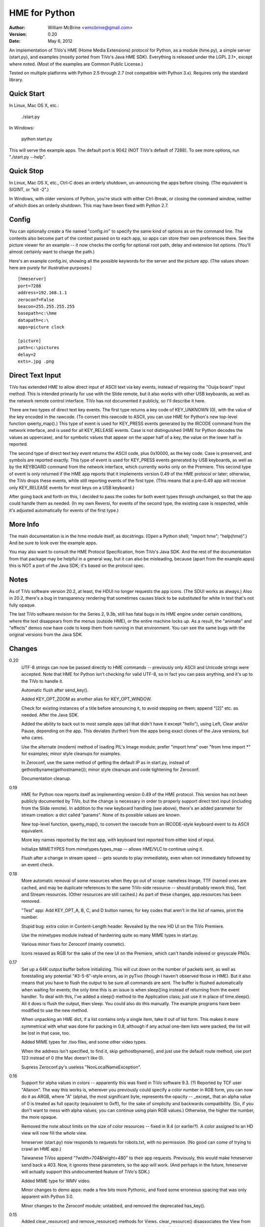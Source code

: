 HME for Python
==============

:Author:  William McBrine <wmcbrine@gmail.com>
:Version: 0.20
:Date:    May 6, 2012

An implementation of TiVo's HME (Home Media Extensions) protocol for
Python, as a module (hme.py), a simple server (start.py), and examples
(mostly ported from TiVo's Java HME SDK). Everything is released under
the LGPL 2.1+, except where noted. (Most of the examples are Common
Public License.)

Tested on multiple platforms with Python 2.5 through 2.7 (not compatible
with Python 3.x). Requires only the standard library.


Quick Start
-----------

In Linux, Mac OS X, etc.:

  ./start.py

In Windows:

  python start.py

This will serve the example apps. The default port is 9042 (NOT TiVo's
default of 7288). To see more options, run "./start.py --help".


Quick Stop
----------

In Linux, Mac OS X, etc., Ctrl-C does an orderly shutdown, un-announcing
the apps before closing. (The equivalent is SIGINT, or "kill -2".)

In Windows, with older versions of Python, you're stuck with either
Ctrl-Break, or closing the command window, neither of which does an
orderly shutdown. This may have been fixed with Python 2.7.


Config
------

You can optionally create a file named "config.ini" to specify the same
kind of options as on the command line. The contents also become part of
the context passed on to each app, so apps can store their own
preferences there. See the picture viewer for an example -- it now
checks the config for optional root path, delay and extension list
options. (You'll almost certainly want to change the path.)

Here's an example config.ini, showing all the possible keywords for the
server and the picture app. (The values shown here are purely for
illustrative purposes.)

::

 [hmeserver]
 port=7288
 address=192.168.1.1
 zeroconf=False
 beacon=255.255.255.255
 basepath=c:\hme
 datapath=c:\
 apps=picture clock

 [picture]
 path=c:\pictures
 delay=2
 exts=.jpg .png


Direct Text Input
-----------------

TiVo has extended HME to allow direct input of ASCII text via key 
events, instead of requiring the "Ouija board" input method. This is 
intended primarily for use with the Slide remote, but it also works with 
other USB keyboards, as well as the network remote control interface. 
TiVo has not documented it publicly, so I'll describe it here.

There are two types of direct text key events. The first type returns a 
key code of KEY_UNKNOWN (0), with the value of the key encoded in the 
rawcode. (To convert this rawcode to ASCII, you can use HME for Python's 
new top-level function qwerty_map().) This type of event is used for 
KEY_PRESS events generated by the IRCODE command from the network 
interface, and is used for all KEY_RELEASE events. Case is not 
distinguished (HME for Python decodes the values as uppercase), and for 
symbolic values that appear on the upper half of a key, the value on the 
lower half is reported.

The second type of direct text key event returns the ASCII code, plus 
0x10000, as the key code. Case is preserved, and symbols are reported 
exactly. This type of event is used for KEY_PRESS events generated by 
USB keyboards, as well as by the KEYBOARD command from the network 
interface, which currently works only on the Premiere. This second type 
of event is only returned if the HME app reports that it implements 
version 0.49 of the HME protocol or later; otherwise, the TiVo drops 
these events, while still reporting events of the first type. (This 
means that a pre-0.49 app will receive only KEY_RELEASE events for most 
keys on a USB keyboard.)

After going back and forth on this, I decided to pass the codes for both 
event types through unchanged, so that the app could handle them as 
needed. (In my own Reversi, for events of the second type, the existing 
case is respected, while it's adjusted automatically for events of the 
first type.)


More Info
---------

The main documentation is in the hme module itself, as docstrings. (Open 
a Python shell; "import hme"; "help(hme)".) And be sure to look over the 
example apps.

You may also want to consult the HME Protocol Specification, from TiVo's 
Java SDK. And the rest of the documentation from that package may be 
helpful in a general way, but it can also be misleading, because (apart 
from the example apps) this is NOT a port of the Java SDK; it's based on 
the protocol spec.


Notes
-----

As of TiVo software version 20.2, at least, the HDUI no longer requests 
the app icons. (The SDUI works as always.) Also in 20.2, there's a bug 
in transparency rendering that sometimes causes black to be substituted 
for white in text that's not fully opaque.

The last TiVo software revision for the Series 2, 9.3b, still has fatal 
bugs in its HME engine under certain conditions, where the text 
disappears from the menus (outside HME), or the entire machine locks up. 
As a result, the "animate" and "effects" demos now have code to keep 
them from running in that environment. You can see the same bugs with 
the original versions from the Java SDK.


Changes
-------

0.20
    UTF-8 strings can now be passed directly to HME commands --
    previously only ASCII and Unicode strings were accepted. Note that
    HME for Python isn't checking for valid UTF-8, so in fact you can
    pass anything, and it's up to the TiVo to handle it.

    Automatic flush after send_key().

    Added KEY_OPT_ZOOM as another alias for KEY_OPT_WINDOW.

    Check for existing instances of a title before announcing it, to
    avoid stepping on them; append "[2]" etc. as needed. After the Java
    SDK.

    Added the ability to back out to most sample apps (all that didn't
    have it except "hello"), using Left, Clear and/or Pause, depending
    on the app. This deviates (further) from the apps being exact clones
    of the Java versions, but who cares.

    Use the alternate (modern) method of loading PIL's Image module;
    prefer "import hme" over "from hme import *" for examples; minor
    style cleanups for examples.

    In Zeroconf, use the same method of getting the default IP as in
    start.py, instead of gethostbyname(gethostname()); minor style
    cleanups and code tightening for Zeroconf.

    Documentation cleanup.

0.19
    HME for Python now reports itself as implementing version 0.49 of
    the HME protocol. This version has not been publicly documented by
    TiVo, but the change is necessary in order to properly support
    direct text input (including from the Slide remote). In addition to
    the new keyboard handling (see above), there's an added parameter
    for stream creation: a dict called "params". None of its possible
    values are known.

    New top-level function, qwerty_map(), to convert the rawcode from an
    IRCODE-style keyboard event to its ASCII equivalent.

    More key names reported by the test app, with keyboard text reported
    from either kind of input.

    Initialize MIMETYPES from mimetypes.types_map -- allows HME/VLC to
    continue using it.

    Flush after a change in stream speed -- gets sounds to play
    immediately, even when not immediately followed by an event check.

0.18
    More automatic removal of some resources when they go out of scope:
    nameless Image, TTF (named ones are cached, and may be duplicate
    references to the same TiVo-side resource -- should probably rework
    this), Text and Stream resources. (Other resources are still
    cached.) As part of these changes, app.resources has been removed.

    "Test" app: Add KEY_OPT_A, B, C, and D button names; for key codes
    that aren't in the list of names, print the number.

    Stupid bug: extra colon in Content-Length header. Revealed by the
    new HD UI on the TiVo Premiere.

    Use the mimetypes module instead of hardwiring quite so many MIME
    types in start.py.

    Various minor fixes for Zeroconf (mainly cosmetic).

    Icons resaved as RGB for the sake of the new UI on the Premiere,
    which can't handle indexed or greyscale PNGs.

0.17
    Set up a 64K output buffer before initializing. This will cut down
    on the number of packets sent, as well as forestalling any potential
    "#3-5-6"-style errors, as in pyTivo (though I haven't observed those
    in HME). But it also means that you have to flush the output to be
    sure all commands are sent. The buffer is flushed automatically when
    waiting for events; the only time this is an issue is when
    sleep()ing instead of returning from the event handler. To deal with
    this, I've added a sleep() method to the Application class; just use
    it in place of time.sleep(). All it does is flush the output, then
    sleep. You could also do this manually. The example programs have
    been modified to use the new method.

    When unpacking an HME dict, if a list contains only a single item,
    take it out of list form. This makes it more symmetrical with what
    was done for packing in 0.8, although if any actual one-item lists
    were packed, the list will be lost in that case, too.

    Added MIME types for .tivo files, and some other video types.

    When the address isn't specified, to find it, skip gethostbyname(),
    and just use the default route method; use port 123 instead of 0
    (the Mac doesn't like 0).

    Supress Zeroconf.py's useless "NonLocalNameException".

0.16
    Support for alpha values in colors -- apparently this was fixed in
    TiVo software 9.3. (?) Reported by TCF user "Allanon". The way this
    works is, wherever you previously could specify a color number in
    RGB form, you can now do it as ARGB, where "A" (alpha), the most
    significant byte, represents the opacity -- _except_ that an alpha
    value of 0 is treated as full opacity (equivalent to 0xff), for the
    sake of simplicity and backwards compatibility. (So, if you don't
    want to mess with alpha values, you can continue using plain RGB
    values.) Otherwise, the higher the number, the more opaque.

    Removed the note about limits on the size of color resources --
    fixed in 9.4 (or earlier?). A color assigned to an HD view will now
    fill the whole view.

    hmeserver (start.py) now responds to requests for robots.txt, with
    no permission. (No good can come of trying to crawl an HME app.)

    Taiwanese TiVos append "?width=704&height=480" to their app
    requests. Previously, this would make hmeserver send back a 403.
    Now, it ignores these parameters, so the app will work. (And perhaps
    in the future, hmeserver will actually support this undocumented
    feature of TiVo's SDK.)

    Added MIME type for WMV video.

    Minor changes to demo apps: made a few bits more Pythonic, and fixed
    some erroneous spacing that was only apparent with Python 3.0.

    Minor changes to the Zeroconf module: untabbed, and removed the
    deprecated has_key().

0.15
    Added clear_resource() and remove_resource() methods for Views.
    clear_resource() disassociates the View from its resource, without
    removing the resource. remove_resource() is kind of trivial --
    equivalent to "resource.remove(); resource = None" -- but is
    included for completeness.

    Optional config file parsing for hmeserver -- see above.

    Moved check for application class from Handler to startup.

    Slightly more robust path handling for hmeserver -- works better in
    Windows, and the disallowed-directory check is less kludgy.

    Renamed hmeserver.py to start.py. But note that it's still
    "hmeserver" for purposes of config.ini.

    Support for Python < 2.3 is dropped.

0.14
    hmeserver now separates the app and data roots, to allow keeping
    icons etc. together with their apps, while having data elsewhere.
    The new command-line option "--datapath" specifies the data root,
    while "--basepath" still sets the app root. Files outside of app
    directories (including those in the app root, which had previously
    been allowed) are now forbidden unless the datapath is set.

    The initial transparency of a View can now be set via the
    "transparency" keyword parameter when creating it, instead of being
    settable only by a call to set_transparency().

0.13
    Added a new method for specifying sounds, by name. (The old method,
    by number, will also still work.) The symbolic names were a bit
    cumbersome, but I didn't feel that I could shorten them... hence,
    this. It's similar to how it works in the Java SDK, but without the
    fake ".snd" extension. See examples.

    Added a "speed" attribute to the Resource class -- only meaningful
    for Streams.

    In hmeserver, send size information with regular files where
    available; catch and report socket errors on sending regular files;
    use log_error() and log_message() instead of print where
    appropriate.

    Added MIME types for video, since it can now be Streamed.

    Added port number to logged address, for help in debugging.

    Startup banner for hmeserver; "help" and "version" options.

    Removed "sorted()" for compatibility with older versions of Python
    (or Jython).

    Some new command-line options for hmeserver, to set host, port,
    path, and/or zeroconf off, and to allow specific modules to be
    named. (See "./hmeserver.py --help".)

    The HME server classes now depend only on the values passed to
    __init__(), not the globals. In principle, you can import hmeserver
    and use the classes from another program.

    Skip Zeroconf functions if the module is missing.

0.12
    Barred effects and animate from all non-S3/HD TiVos running 9.1 or
    9.3. This may be overbroad, but I can't confirm that any S2's can
    handle these apps with 9.x.

    Made some things "private", so they won't be imported by "from hme
    import *".

    Added ".pyo" to the list of file types not to send.

    In the picture viewer, shuffle the pictures instead of sorting them;
    also, check not only for a valid directory, but for one containing
    pictures.

    Miscellaneous internal reworking and simplification.

    Tested under more versions.

    Typo: had "LPGL" instead of "LGPL".

0.11
    Added a simple slideshow Picture Viewer to the included apps. It
    depends on the Python Imaging Library, and you'll have to edit
    picture/__init__.py to set ROOT to an appropriate directory. The app
    automatically uses hi-def mode when available.

    Changed the Animation class (and all the "animtime" parameters of
    various functions) to take seconds instead of milliseconds, to make
    it more consistent with general Python usage.

    Small tweak to the put_chunked() function.

0.10
    Sending data larger than 64K was broken since 0.3. Argh.

    Images without names are not cached, but Image.remove() was still
    trying to remove them from the cache.

0.9
    Added a separate set_resolution() function.

    Changing the resolution with an already-visible root view (which is
    always the situation, since 0.2) requires a set_bounds() call on the
    root view.

0.8
    The dict items for transition() no longer have to be in list form,
    although they still _can_ be. (The values returned to
    handle_init_info() are still lists, though.)

    Simplified the transition demo and added an icon for it.

    Print the skipped directories in hmeserver, along with the
    reasons they were skipped.

0.7
    Added support for app transitions -- the last unimplemented part of
    the HME specification. (But I still have more to do to match the
    Java SDK.) This also entailed support for the HME "dict" type, which
    although mentioned in the specification is not documented. A sample
    app is included.

0.6
    Added set_focus() to use when changing focus, instead of setting
    self.focus directly. Define a handle_focus() method for an object if
    you want it to do something special on a focus change;
    handle_focus() should take a single boolean parameter, which will be
    False when losing focus and True when gaining it.

    Shorter form for sound calls -- because in practice, they're always 
    ID-based.

    Exit (event loop) on receiving an EVT_APP_INFO of active=false.

    Flush the sent handshake; exit mainloop() if no valid handshake is
    received.

0.5
    Focus support -- set self.focus to the object you want to handle
    events. It need not be a View; it can be any object. Just add the
    appropriate handler as an attribute. If a handler isn't present in
    the self.focus object, the app's handler is used. But if you want to
    pass events on from the object's handler, you'll have to call the
    app's handler explicitly.

    Default key repeat event behavior is now to call the key press 
    handler.

    Unspecified width and height in a child window need to default to
    that of the parent window _minus_ the position.

0.4
    Narrow the list of exceptions handled when importing -- this covers
    non-module directories without masking real errors.

    One more event handler -- handle_active(). This can be used where
    startup() used to be, i.e., after the startup events.

0.3
    Absorb all exceptions during reading or writing, allowing orderly
    shutdown even if the socket is abrubtly cut off; also, the use of
    the term "chunk" was not appropriate -- it should be reserved for
    the components of the chunked stream.

    Removed self.app_info and self.device_info; added handle_app_info()
    and handle_device_info(). With the new structure (startup(),
    activate, then start handling events), something like this is
    necessary.

    Prevent animate and effects from being run on the broken 9.1
    software (the others seem OK); print more info about events in the
    test app.

0.2
    Moved root view activation to after startup(), but before event
    handling; flush output before checking for input; flush input after
    close. This should bring it a little closer to the Java SDK's
    behavior, and makes it work under TiVo software 7.2.

    hmeserver now prints app names as they're published/unregistered.

0.1.3
    Skip reverse lookup in hmeserver (thanks armooo).

    Include the app name in the Starting/Stopping HME line.

0.1.2
    The mechanism for skipping non-app directories was broken.

0.1.1
    Changed default port.

